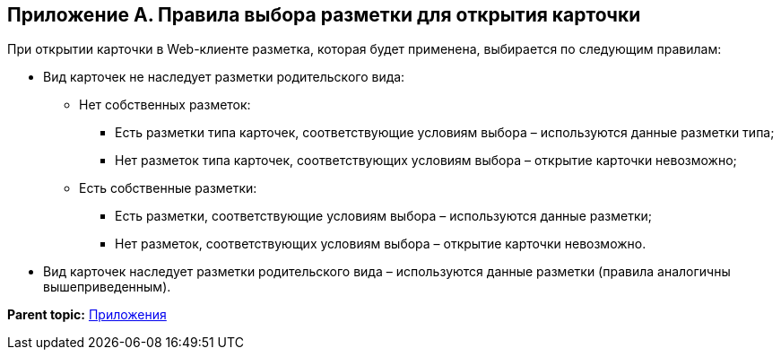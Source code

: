 
== Приложение А. Правила выбора разметки для открытия карточки

При открытии карточки в Web-клиенте разметка, которая будет применена, выбирается по следующим правилам:

* Вид карточек не наследует разметки родительского вида:
** Нет собственных разметок:
*** Есть разметки типа карточек, соответствующие условиям выбора – используются данные разметки типа;
*** Нет разметок типа карточек, соответствующих условиям выбора – открытие карточки невозможно;
** Есть собственные разметки:
*** Есть разметки, соответствующие условиям выбора – используются данные разметки;
*** Нет разметок, соответствующих условиям выбора – открытие карточки невозможно.
* Вид карточек наследует разметки родительского вида – используются данные разметки (правила аналогичны вышеприведенным).

*Parent topic:* xref:../topics/Appendixes.html[Приложения]
